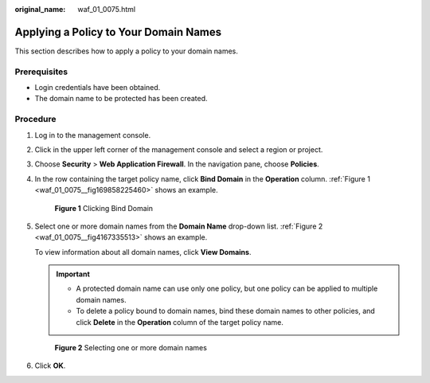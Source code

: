 :original_name: waf_01_0075.html

.. _waf_01_0075:

Applying a Policy to Your Domain Names
======================================

This section describes how to apply a policy to your domain names.

Prerequisites
-------------

-  Login credentials have been obtained.
-  The domain name to be protected has been created.

Procedure
---------

#. Log in to the management console.

#. Click |image1| in the upper left corner of the management console and select a region or project.

#. Choose **Security** > **Web Application Firewall**. In the navigation pane, choose **Policies**.

#. In the row containing the target policy name, click **Bind Domain** in the **Operation** column. :ref:`Figure 1 <waf_01_0075__fig169858225460>` shows an example.

   .. _waf_01_0075__fig169858225460:

   .. figure:: /_static/images/en-us_image_0000001372914961.png
      :alt: **Figure 1** Clicking Bind Domain

      **Figure 1** Clicking Bind Domain

#. Select one or more domain names from the **Domain Name** drop-down list. :ref:`Figure 2 <waf_01_0075__fig4167335513>` shows an example.

   To view information about all domain names, click **View Domains**.

   .. important::

      -  A protected domain name can use only one policy, but one policy can be applied to multiple domain names.
      -  To delete a policy bound to domain names, bind these domain names to other policies, and click **Delete** in the **Operation** column of the target policy name.

   .. _waf_01_0075__fig4167335513:

   .. figure:: /_static/images/en-us_image_0000001321314938.png
      :alt: **Figure 2** Selecting one or more domain names

      **Figure 2** Selecting one or more domain names

#. Click **OK**.

.. |image1| image:: /_static/images/en-us_image_0000001372714457.png
